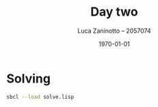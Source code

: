 #+title: Day two
#+author: Luca Zaninotto -- 2057074
#+date: \today
* Solving
  #+begin_src sh
    sbcl --load solve.lisp 
  #+end_src
